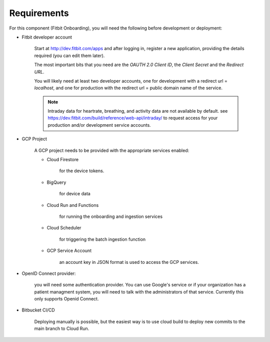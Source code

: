 
============
Requirements
============

For this component (Fitbit Onboarding), you will need the following before
development or deployment:

* Fitbit developer account

    Start at http://dev.fitbit.com/apps and after logging in, register a
    new application, providing the details required (you can edit them later).

    The most important bits that you need are the `OAUTH 2.0 Client ID`,
    the `Client Secret` and the `Redirect URL`.

    You will likely need at least two developer accounts, one for development
    with a redirect url = `localhost`, and one for production with the redirect
    url = public domain name of the service.

    .. Note::
        Intraday data for heartrate, breathing, and activity data are not
        available by default. see
        https://dev.fitbit.com/build/reference/web-api/intraday/ to request
        access for your production and/or development service accounts.

* GCP Project

    A GCP project needs to be provided with the appropriate services enabled:

    * Cloud Firestore

        for the device tokens.

    * BigQuery

        for device data

    * Cloud Run and Functions

        for running the onboarding and ingestion services

    * Cloud Scheduler

        for triggering the batch ingestion function

    * GCP Service Account

        an account key in JSON format
        is used to access the GCP services.

* OpenID Connect provider:

    you will need some authentication provider. You can use Google's service or if your organization has a patient managment system, you will need to talk with the administrators of that service.
    Currently this only supports Openid Connect.

* Bitbucket CI/CD

    Deploying manually is possible, but the easiest way is to use cloud build
    to deploy new commits to the main branch to Cloud Run.
